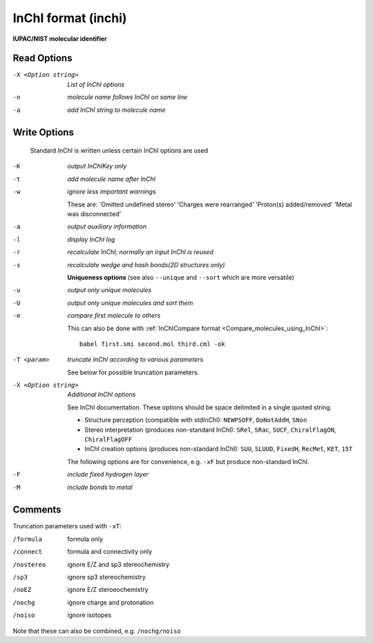 .. _InChI_format:

InChI format (inchi)
====================

**IUPAC/NIST molecular identifier**




Read Options
~~~~~~~~~~~~ 

-X <Option string>  *List of InChI options*
-n  *molecule name follows InChI on same line*
-a  *add InChI string to molecule name*


Write Options
~~~~~~~~~~~~~ 


    Standard InChI is written unless certain InChI options are used
 
-K  *output InChIKey only*
-t  *add molecule name after InChI*
-w  *ignore less important warnings*

    These are:
    'Omitted undefined stereo'
    'Charges were rearranged'
    'Proton(s) added/removed'
    'Metal was disconnected'
-a  *output auxiliary information*
-l  *display InChI log*
-r  *recalculate InChI; normally an input InChI is reused*
-s  *recalculate wedge and hash bonds(2D structures only)*

 
    **Uniqueness options** (see also ``--unique`` and ``--sort`` which are more versatile)
-u  *output only unique molecules*
-U  *output only unique molecules and sort them*
-e  *compare first molecule to others*

    This can also be done with :ref:`InChICompare format <Compare_molecules_using_InChI>`::
 
      babel first.smi second.mol third.cml -ok
 
-T <param>  *truncate InChI according to various parameters*

    See below for possible truncation parameters.
-X <Option string>  *Additional InChI options*

    See InChI documentation.
    These options should be space delimited in a single quoted string.
 
    - Structure perception (compatible with stdInChI): ``NEWPSOFF``, ``DoNotAddH``, ``SNon``
    - Stereo interpretation (produces non-standard InChI): ``SRel``, ``SRac``,
      ``SUCF``, ``ChiralFlagON``, ``ChiralFlagOFF``
    - InChI creation options (produces non-standard InChI): ``SUU``, ``SLUUD``,
      ``FixedH``, ``RecMet``, ``KET``, ``15T``
 
    The following options are for convenience, e.g. ``-xF``
    but produce non-standard InChI.
-F  *include fixed hydrogen layer*
-M  *include bonds to metal*


Comments
~~~~~~~~
Truncation parameters used with ``-xT``:

/formula   formula only
/connect   formula and connectivity only
/nostereo  ignore E/Z and sp3 stereochemistry
/sp3       ignore sp3 stereochemistry
/noEZ      ignore E/Z steroeochemistry
/nochg     ignore charge and protonation
/noiso     ignore isotopes

Note that these can also be combined, e.g. ``/nochg/noiso``
